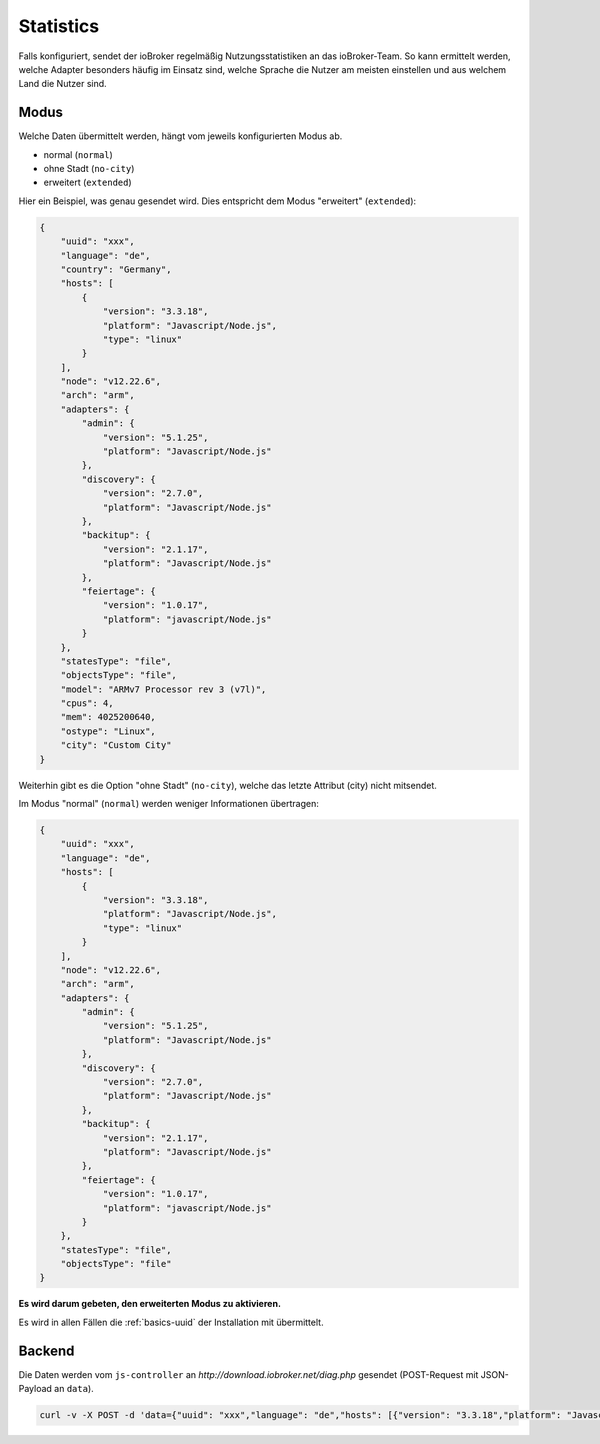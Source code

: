 .. _ecosystem-statistics:

Statistics
==========

Falls konfiguriert, sendet der ioBroker regelmäßig Nutzungsstatistiken an das ioBroker-Team. So kann ermittelt werden, welche Adapter besonders häufig im Einsatz sind, welche Sprache die Nutzer am meisten einstellen und aus welchem Land die Nutzer sind.

Modus
-----

Welche Daten übermittelt werden, hängt vom jeweils konfigurierten Modus ab.

- normal (``normal``)
- ohne Stadt (``no-city``)
- erweitert (``extended``)

Hier ein Beispiel, was genau gesendet wird. Dies entspricht dem Modus "erweitert" (``extended``):

.. code:: json

    {
        "uuid": "xxx",
        "language": "de",
        "country": "Germany",
        "hosts": [
            {
                "version": "3.3.18",
                "platform": "Javascript/Node.js",
                "type": "linux"
            }
        ],
        "node": "v12.22.6",
        "arch": "arm",
        "adapters": {
            "admin": {
                "version": "5.1.25",
                "platform": "Javascript/Node.js"
            },
            "discovery": {
                "version": "2.7.0",
                "platform": "Javascript/Node.js"
            },
            "backitup": {
                "version": "2.1.17",
                "platform": "Javascript/Node.js"
            },
            "feiertage": {
                "version": "1.0.17",
                "platform": "javascript/Node.js"
            }
        },
        "statesType": "file",
        "objectsType": "file",
        "model": "ARMv7 Processor rev 3 (v7l)",
        "cpus": 4,
        "mem": 4025200640,
        "ostype": "Linux",
        "city": "Custom City"
    }

Weiterhin gibt es die Option "ohne Stadt" (``no-city``), welche das letzte Attribut (city) nicht mitsendet.

Im Modus "normal" (``normal``) werden weniger Informationen übertragen:

.. code:: json

    {
        "uuid": "xxx",
        "language": "de",
        "hosts": [
            {
                "version": "3.3.18",
                "platform": "Javascript/Node.js",
                "type": "linux"
            }
        ],
        "node": "v12.22.6",
        "arch": "arm",
        "adapters": {
            "admin": {
                "version": "5.1.25",
                "platform": "Javascript/Node.js"
            },
            "discovery": {
                "version": "2.7.0",
                "platform": "Javascript/Node.js"
            },
            "backitup": {
                "version": "2.1.17",
                "platform": "Javascript/Node.js"
            },
            "feiertage": {
                "version": "1.0.17",
                "platform": "javascript/Node.js"
            }
        },
        "statesType": "file",
        "objectsType": "file"
    }

**Es wird darum gebeten, den erweiterten Modus zu aktivieren.**

Es wird in allen Fällen die :ref:`basics-uuid` der Installation mit übermittelt.

Backend
-------

Die Daten werden vom ``js-controller`` an `http://download.iobroker.net/diag.php` gesendet (POST-Request mit JSON-Payload an ``data``).

.. code:: console

    curl -v -X POST -d 'data={"uuid": "xxx","language": "de","hosts": [{"version": "3.3.18","platform": "Javascript/Node.js","type": "linux"}],"node": "v12.22.6","arch": "arm","adapters": {"admin": {"version": "5.1.25","platform": "Javascript/Node.js"},"discovery": {"version": "2.7.0","platform": "Javascript/Node.js"},"backitup": {"version": "2.1.17","platform": "Javascript/Node.js"},"feiertage": {"version": "1.0.17","platform": "javascript/Node.js"}},"statesType": "file","objectsType": "file"}' http://download.iobroker.net/diag.php
